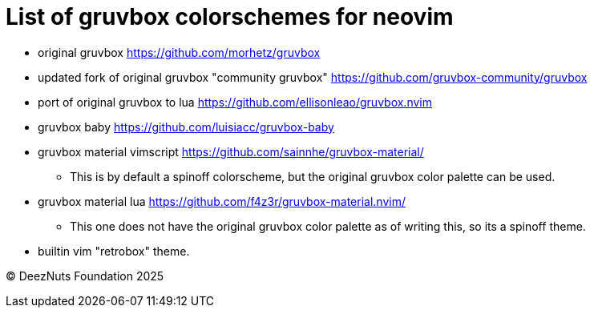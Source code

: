 = List of gruvbox colorschemes for neovim

* original gruvbox https://github.com/morhetz/gruvbox
* updated fork of original gruvbox "community gruvbox" https://github.com/gruvbox-community/gruvbox
* port of original gruvbox to lua https://github.com/ellisonleao/gruvbox.nvim
* gruvbox baby https://github.com/luisiacc/gruvbox-baby
* gruvbox material vimscript https://github.com/sainnhe/gruvbox-material/
** This is by default a spinoff colorscheme, but the original gruvbox color palette can be used.
* gruvbox material lua https://github.com/f4z3r/gruvbox-material.nvim/
** This one does not have the original gruvbox color palette as of writing this, so its a spinoff theme.
* builtin vim "retrobox" theme.

© DeezNuts Foundation 2025
